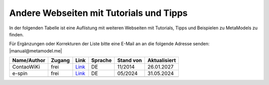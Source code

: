 .. _rst_cookbook_other_tutorials:

Andere Webseiten mit Tutorials und Tipps
========================================

In der folgenden Tabelle ist eine Auflistung mit weiteren Webseiten
mit Tutorials, Tipps und Beispielen zu MetaModels zu finden.

Für Ergänzungen oder Korrekturen der Liste bitte eine E-Mail an
an die folgende Adresse senden: |manual@metamodel.me|

+--------------+-----------------------+----------------------------------------------------------------------+---------+-----------+--------------+
|  Name/Author | Zugang                | Link                                                                 | Sprache | Stand von | Aktualisiert |
+==============+=======================+======================================================================+=========+===========+==============+
| ContaoWiKi   | frei                  | `Link <http://de.contaowiki.org/MetaModels>`_                        | DE      | 11/2014   | 26.01.2027   |
+--------------+-----------------------+----------------------------------------------------------------------+---------+-----------+--------------+
| e-spin       | frei                  | `Link <http://www.e-spin.de/contao-metamodels.html>`_                | DE      | 05/2024   | 31.05.2024   |
+--------------+-----------------------+----------------------------------------------------------------------+---------+-----------+--------------+
|              |                       |                                                                      |         |           |              |
+--------------+-----------------------+----------------------------------------------------------------------+---------+-----------+--------------+


.. |manual@metamodel.me| raw:: html

   <a href="mailto:manual@metamodel.me?Subject=MM Tutorial-Liste">manual@metamodel.me</a>

